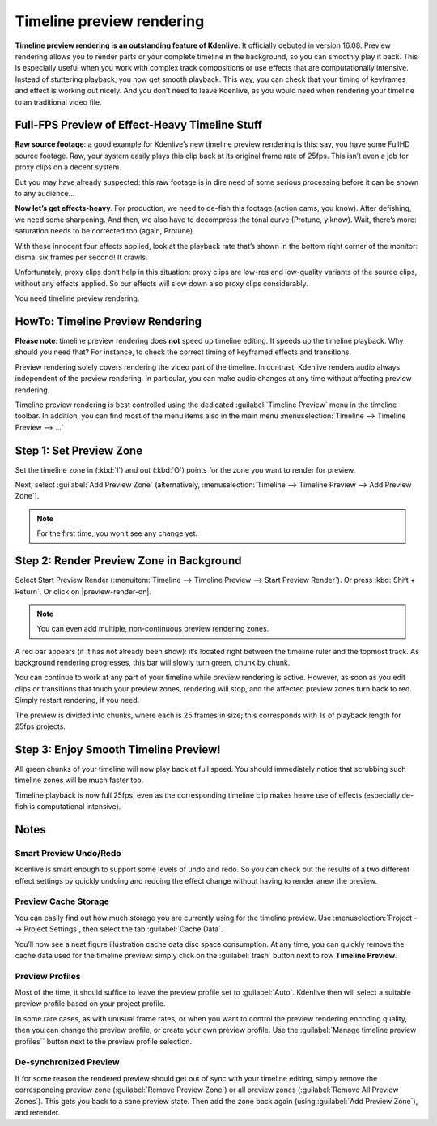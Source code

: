 .. metadata-placeholder

   :authors: - TheDiveO
             - Eugen Mohr
             
   :license: Creative Commons License SA 4.0

.. moved from https://kdenlive.org/en/project/timeline-preview-rendering/   

.. _timeline-preview-rendering:

Timeline preview rendering
============================

.. versionadded:: 16.08

**Timeline preview rendering is an outstanding feature of Kdenlive**. It officially debuted in version 16.08. Preview rendering allows you to render parts or your complete timeline in the background, so you can smoothly play it back. This is especially useful when you work with complex track compositions or use effects that are computationally intensive. Instead of stuttering playback, you now get smooth playback. This way, you can check that your timing of keyframes and effect is working out nicely. And you don’t need to leave Kdenlive, as you would need when rendering your timeline to an traditional video file.

Full-FPS Preview of Effect-Heavy Timeline Stuff
-----------------------------------------------

.. container:: clear-both

   .. image:: /images/preview-timeline-clip.png
      :align: left
      :alt: preview-timeline-clip
      :width: 350px

   **Raw source footage**: a good example for Kdenlive’s new timeline preview rendering is this: say, you have some FullHD source footage. Raw, your system easily plays this clip back at its original frame rate of 25fps. This isn’t even a job for proxy clips on a decent system.

   But you may have already suspected: this raw footage is in dire need of some serious processing before it can be shown to any audience…
 
.. container:: clear-both

   .. image:: /images/preview-timeline-effect-heavy-clip.png
      :align: left
      :alt: preview-timeline-effect-heavy-clip
      :width: 350px

   **Now let’s get effects-heavy**. For production, we need to de-fish this footage (action cams, you know). After defishing, we need some sharpening. And then, we also have to decompress the tonal curve (Protune, y’know). Wait, there’s more: saturation needs to be corrected too (again, Protune).

   With these innocent four effects applied, look at the playback rate that’s shown in the bottom right corner of the monitor: dismal six frames per second! It crawls.

   Unfortunately, proxy clips don’t help in this situation: proxy clips are low-res and low-quality variants of the source clips, without any effects applied. So our effects will slow down also proxy clips considerably.

   You need timeline preview rendering.

.. rst-class:: clear-both

HowTo: Timeline Preview Rendering
---------------------------------

**Please note**: timeline preview rendering does **not** speed up timeline editing. It speeds up the timeline playback. Why should you need that? For instance, to check the correct timing of keyframed effects and transitions.

Preview rendering solely covers rendering the video part of the timeline. In contrast, Kdenlive renders audio always independent of the preview rendering. In particular, you can make audio changes at any time without affecting preview rendering.

.. container:: clear-both

   .. image:: /images/preview-menu.png
      :align: left
      :alt: preview-menu
      :width: 350px

   Timeline preview rendering is best controlled using the dedicated :guilabel:`Timeline Preview` menu in the timeline toolbar. In addition, you can find most of the menu items also in the main menu :menuselection:`Timeline --> Timeline Preview --> …`

.. rst-class:: clear-both

Step 1: Set Preview Zone
------------------------

.. container:: clear-both

   .. image:: /images/preview-timeline-step-set-zone.png
      :align: left
      :alt: preview-timeline-step-set-zone
      :width: 350px

   Set the timeline zone in (:kbd:`I`) and out (:kbd:`O`) points for the zone you want to render for preview.

   Next, select :guilabel:`Add Preview Zone` (alternatively, :menuselection:`Timeline --> Timeline Preview --> Add Preview Zone`).

.. note:: 
   For the first time, you won’t see any change yet.

.. rst-class:: clear-both

Step 2: Render Preview Zone in Background
-----------------------------------------

.. container:: clear-both

   .. image:: /images/preview-timeline-step-render.png
      :align: left
      :alt: preview-timeline-step-render
      :width: 350px

   Select Start Preview Render (:menuitem:`Timeline --> Timeline Preview --> Start Preview Render`). Or press :kbd:`Shift + Return`. Or click on |preview-render-on|.

.. note::
   
   You can even add multiple, non-continuous preview rendering zones.

A red bar appears (if it has not already been show): it’s located right between the timeline ruler and the topmost track. As background rendering progresses, this bar will slowly turn green, chunk by chunk.

You can continue to work at any part of your timeline while preview rendering is active. However, as soon as you edit clips or transitions that touch your preview zones, rendering will stop, and the affected preview zones turn back to red. Simply restart rendering, if you need.

The preview is divided into chunks, where each is 25 frames in size; this corresponds with 1s of playback length for 25fps projects.

.. rst-class:: clear-both

Step 3: Enjoy Smooth Timeline Preview!
--------------------------------------

.. container:: clear-both

   .. image:: /images/preview-timeline-step-done.png
      :align: left
      :alt: preview-timeline-step-done
      :width: 350px

   All green chunks of your timeline will now play back at full speed. You should immediately notice that scrubbing such timeline zones will be much faster too.

.. container:: clear-both

   .. image:: /images/preview-timeline-fast-preview.png
      :align: left
      :alt: preview-timeline-fast-preview
      :width: 350px

   Timeline playback is now full 25fps, even as the corresponding timeline clip makes heave use of effects (especially de-fish is computational intensive).

.. rst-class:: clear-both

Notes
-----

Smart Preview Undo/Redo
^^^^^^^^^^^^^^^^^^^^^^^

Kdenlive is smart enough to support some levels of undo and redo. So you can check out the results of a two different effect settings by quickly undoing and redoing the effect change without having to render anew the preview.


Preview Cache Storage
^^^^^^^^^^^^^^^^^^^^^

.. container:: clear-both

   .. image:: /images/preview-timeline-cache-data.png
      :align: left
      :alt: preview-timeline-cache-data
      :width: 350px

   You can easily find out how much storage you are currently using for the timeline preview. Use :menuselection:`Project --> Project Settings`, then select the tab :guilabel:`Cache Data`.

   You’ll now see a neat figure illustration cache data disc space consumption. At any time, you can quickly remove the cache data used for the timeline preview: simply click on the :guilabel:`trash` button next to row **Timeline Preview**.

.. rst-class:: clear-both

Preview Profiles
^^^^^^^^^^^^^^^^

.. container:: clear-both

   .. image:: /images/timeline-preview-project-settings.png
      :align: left
      :alt: timeline-preview-project-settings
      :width: 350px

   Most of the time, it should suffice to leave the preview profile set to :guilabel:`Auto`. Kdenlive then will select a suitable preview profile based on your project profile.

   In some rare cases, as with unusual frame rates, or when you want to control the preview rendering encoding quality, then you can change the preview profile, or create your own preview profile. Use the :guilabel:`Manage timeline preview profiles`` button next to the preview profile selection.

.. rst-class:: clear-both

De-synchronized Preview
^^^^^^^^^^^^^^^^^^^^^^

If for some reason the rendered preview should get out of sync with your timeline editing, simply remove the corresponding preview zone (:guilabel:`Remove Preview Zone`) or all preview zones (:guilabel:`Remove All Preview Zones`). This gets you back to a sane preview state. Then add the zone back again (using :guilabel:`Add Preview Zone`), and rerender.